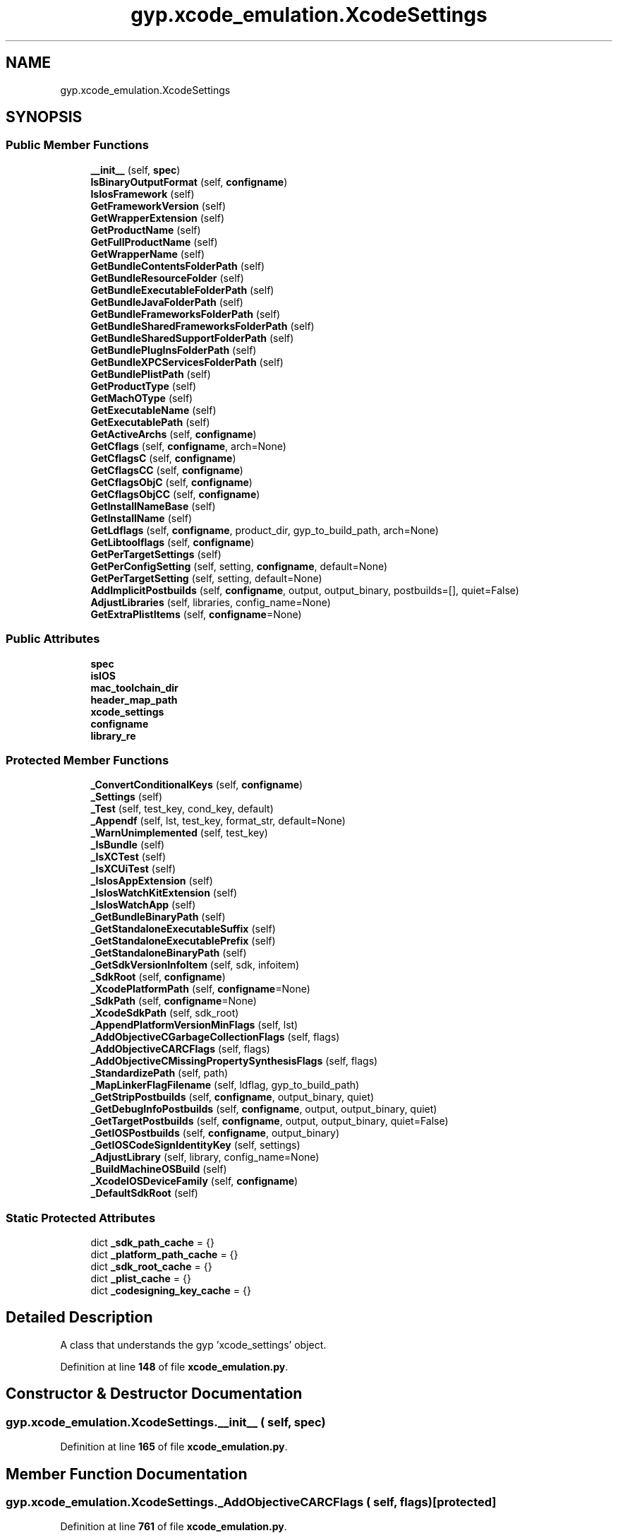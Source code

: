 .TH "gyp.xcode_emulation.XcodeSettings" 3 "My Project" \" -*- nroff -*-
.ad l
.nh
.SH NAME
gyp.xcode_emulation.XcodeSettings
.SH SYNOPSIS
.br
.PP
.SS "Public Member Functions"

.in +1c
.ti -1c
.RI "\fB__init__\fP (self, \fBspec\fP)"
.br
.ti -1c
.RI "\fBIsBinaryOutputFormat\fP (self, \fBconfigname\fP)"
.br
.ti -1c
.RI "\fBIsIosFramework\fP (self)"
.br
.ti -1c
.RI "\fBGetFrameworkVersion\fP (self)"
.br
.ti -1c
.RI "\fBGetWrapperExtension\fP (self)"
.br
.ti -1c
.RI "\fBGetProductName\fP (self)"
.br
.ti -1c
.RI "\fBGetFullProductName\fP (self)"
.br
.ti -1c
.RI "\fBGetWrapperName\fP (self)"
.br
.ti -1c
.RI "\fBGetBundleContentsFolderPath\fP (self)"
.br
.ti -1c
.RI "\fBGetBundleResourceFolder\fP (self)"
.br
.ti -1c
.RI "\fBGetBundleExecutableFolderPath\fP (self)"
.br
.ti -1c
.RI "\fBGetBundleJavaFolderPath\fP (self)"
.br
.ti -1c
.RI "\fBGetBundleFrameworksFolderPath\fP (self)"
.br
.ti -1c
.RI "\fBGetBundleSharedFrameworksFolderPath\fP (self)"
.br
.ti -1c
.RI "\fBGetBundleSharedSupportFolderPath\fP (self)"
.br
.ti -1c
.RI "\fBGetBundlePlugInsFolderPath\fP (self)"
.br
.ti -1c
.RI "\fBGetBundleXPCServicesFolderPath\fP (self)"
.br
.ti -1c
.RI "\fBGetBundlePlistPath\fP (self)"
.br
.ti -1c
.RI "\fBGetProductType\fP (self)"
.br
.ti -1c
.RI "\fBGetMachOType\fP (self)"
.br
.ti -1c
.RI "\fBGetExecutableName\fP (self)"
.br
.ti -1c
.RI "\fBGetExecutablePath\fP (self)"
.br
.ti -1c
.RI "\fBGetActiveArchs\fP (self, \fBconfigname\fP)"
.br
.ti -1c
.RI "\fBGetCflags\fP (self, \fBconfigname\fP, arch=None)"
.br
.ti -1c
.RI "\fBGetCflagsC\fP (self, \fBconfigname\fP)"
.br
.ti -1c
.RI "\fBGetCflagsCC\fP (self, \fBconfigname\fP)"
.br
.ti -1c
.RI "\fBGetCflagsObjC\fP (self, \fBconfigname\fP)"
.br
.ti -1c
.RI "\fBGetCflagsObjCC\fP (self, \fBconfigname\fP)"
.br
.ti -1c
.RI "\fBGetInstallNameBase\fP (self)"
.br
.ti -1c
.RI "\fBGetInstallName\fP (self)"
.br
.ti -1c
.RI "\fBGetLdflags\fP (self, \fBconfigname\fP, product_dir, gyp_to_build_path, arch=None)"
.br
.ti -1c
.RI "\fBGetLibtoolflags\fP (self, \fBconfigname\fP)"
.br
.ti -1c
.RI "\fBGetPerTargetSettings\fP (self)"
.br
.ti -1c
.RI "\fBGetPerConfigSetting\fP (self, setting, \fBconfigname\fP, default=None)"
.br
.ti -1c
.RI "\fBGetPerTargetSetting\fP (self, setting, default=None)"
.br
.ti -1c
.RI "\fBAddImplicitPostbuilds\fP (self, \fBconfigname\fP, output, output_binary, postbuilds=[], quiet=False)"
.br
.ti -1c
.RI "\fBAdjustLibraries\fP (self, libraries, config_name=None)"
.br
.ti -1c
.RI "\fBGetExtraPlistItems\fP (self, \fBconfigname\fP=None)"
.br
.in -1c
.SS "Public Attributes"

.in +1c
.ti -1c
.RI "\fBspec\fP"
.br
.ti -1c
.RI "\fBisIOS\fP"
.br
.ti -1c
.RI "\fBmac_toolchain_dir\fP"
.br
.ti -1c
.RI "\fBheader_map_path\fP"
.br
.ti -1c
.RI "\fBxcode_settings\fP"
.br
.ti -1c
.RI "\fBconfigname\fP"
.br
.ti -1c
.RI "\fBlibrary_re\fP"
.br
.in -1c
.SS "Protected Member Functions"

.in +1c
.ti -1c
.RI "\fB_ConvertConditionalKeys\fP (self, \fBconfigname\fP)"
.br
.ti -1c
.RI "\fB_Settings\fP (self)"
.br
.ti -1c
.RI "\fB_Test\fP (self, test_key, cond_key, default)"
.br
.ti -1c
.RI "\fB_Appendf\fP (self, lst, test_key, format_str, default=None)"
.br
.ti -1c
.RI "\fB_WarnUnimplemented\fP (self, test_key)"
.br
.ti -1c
.RI "\fB_IsBundle\fP (self)"
.br
.ti -1c
.RI "\fB_IsXCTest\fP (self)"
.br
.ti -1c
.RI "\fB_IsXCUiTest\fP (self)"
.br
.ti -1c
.RI "\fB_IsIosAppExtension\fP (self)"
.br
.ti -1c
.RI "\fB_IsIosWatchKitExtension\fP (self)"
.br
.ti -1c
.RI "\fB_IsIosWatchApp\fP (self)"
.br
.ti -1c
.RI "\fB_GetBundleBinaryPath\fP (self)"
.br
.ti -1c
.RI "\fB_GetStandaloneExecutableSuffix\fP (self)"
.br
.ti -1c
.RI "\fB_GetStandaloneExecutablePrefix\fP (self)"
.br
.ti -1c
.RI "\fB_GetStandaloneBinaryPath\fP (self)"
.br
.ti -1c
.RI "\fB_GetSdkVersionInfoItem\fP (self, sdk, infoitem)"
.br
.ti -1c
.RI "\fB_SdkRoot\fP (self, \fBconfigname\fP)"
.br
.ti -1c
.RI "\fB_XcodePlatformPath\fP (self, \fBconfigname\fP=None)"
.br
.ti -1c
.RI "\fB_SdkPath\fP (self, \fBconfigname\fP=None)"
.br
.ti -1c
.RI "\fB_XcodeSdkPath\fP (self, sdk_root)"
.br
.ti -1c
.RI "\fB_AppendPlatformVersionMinFlags\fP (self, lst)"
.br
.ti -1c
.RI "\fB_AddObjectiveCGarbageCollectionFlags\fP (self, flags)"
.br
.ti -1c
.RI "\fB_AddObjectiveCARCFlags\fP (self, flags)"
.br
.ti -1c
.RI "\fB_AddObjectiveCMissingPropertySynthesisFlags\fP (self, flags)"
.br
.ti -1c
.RI "\fB_StandardizePath\fP (self, path)"
.br
.ti -1c
.RI "\fB_MapLinkerFlagFilename\fP (self, ldflag, gyp_to_build_path)"
.br
.ti -1c
.RI "\fB_GetStripPostbuilds\fP (self, \fBconfigname\fP, output_binary, quiet)"
.br
.ti -1c
.RI "\fB_GetDebugInfoPostbuilds\fP (self, \fBconfigname\fP, output, output_binary, quiet)"
.br
.ti -1c
.RI "\fB_GetTargetPostbuilds\fP (self, \fBconfigname\fP, output, output_binary, quiet=False)"
.br
.ti -1c
.RI "\fB_GetIOSPostbuilds\fP (self, \fBconfigname\fP, output_binary)"
.br
.ti -1c
.RI "\fB_GetIOSCodeSignIdentityKey\fP (self, settings)"
.br
.ti -1c
.RI "\fB_AdjustLibrary\fP (self, library, config_name=None)"
.br
.ti -1c
.RI "\fB_BuildMachineOSBuild\fP (self)"
.br
.ti -1c
.RI "\fB_XcodeIOSDeviceFamily\fP (self, \fBconfigname\fP)"
.br
.ti -1c
.RI "\fB_DefaultSdkRoot\fP (self)"
.br
.in -1c
.SS "Static Protected Attributes"

.in +1c
.ti -1c
.RI "dict \fB_sdk_path_cache\fP = {}"
.br
.ti -1c
.RI "dict \fB_platform_path_cache\fP = {}"
.br
.ti -1c
.RI "dict \fB_sdk_root_cache\fP = {}"
.br
.ti -1c
.RI "dict \fB_plist_cache\fP = {}"
.br
.ti -1c
.RI "dict \fB_codesigning_key_cache\fP = {}"
.br
.in -1c
.SH "Detailed Description"
.PP 

.PP
.nf
A class that understands the gyp 'xcode_settings' object\&.
.fi
.PP
 
.PP
Definition at line \fB148\fP of file \fBxcode_emulation\&.py\fP\&.
.SH "Constructor & Destructor Documentation"
.PP 
.SS "gyp\&.xcode_emulation\&.XcodeSettings\&.__init__ ( self,  spec)"

.PP
Definition at line \fB165\fP of file \fBxcode_emulation\&.py\fP\&.
.SH "Member Function Documentation"
.PP 
.SS "gyp\&.xcode_emulation\&.XcodeSettings\&._AddObjectiveCARCFlags ( self,  flags)\fR [protected]\fP"

.PP
Definition at line \fB761\fP of file \fBxcode_emulation\&.py\fP\&.
.SS "gyp\&.xcode_emulation\&.XcodeSettings\&._AddObjectiveCGarbageCollectionFlags ( self,  flags)\fR [protected]\fP"

.PP
Definition at line \fB754\fP of file \fBxcode_emulation\&.py\fP\&.
.SS "gyp\&.xcode_emulation\&.XcodeSettings\&._AddObjectiveCMissingPropertySynthesisFlags ( self,  flags)\fR [protected]\fP"

.PP
Definition at line \fB765\fP of file \fBxcode_emulation\&.py\fP\&.
.SS "gyp\&.xcode_emulation\&.XcodeSettings\&._AdjustLibrary ( self,  library,  config_name = \fRNone\fP)\fR [protected]\fP"

.PP
Definition at line \fB1246\fP of file \fBxcode_emulation\&.py\fP\&.
.SS "gyp\&.xcode_emulation\&.XcodeSettings\&._Appendf ( self,  lst,  test_key,  format_str,  default = \fRNone\fP)\fR [protected]\fP"

.PP
Definition at line \fB216\fP of file \fBxcode_emulation\&.py\fP\&.
.SS "gyp\&.xcode_emulation\&.XcodeSettings\&._AppendPlatformVersionMinFlags ( self,  lst)\fR [protected]\fP"

.PP
Definition at line \fB557\fP of file \fBxcode_emulation\&.py\fP\&.
.SS "gyp\&.xcode_emulation\&.XcodeSettings\&._BuildMachineOSBuild ( self)\fR [protected]\fP"

.PP
Definition at line \fB1284\fP of file \fBxcode_emulation\&.py\fP\&.
.SS "gyp\&.xcode_emulation\&.XcodeSettings\&._ConvertConditionalKeys ( self,  configname)\fR [protected]\fP"

.PP
.nf
Converts or warns on conditional keys\&.  Xcode supports conditional keys,
such as CODE_SIGN_IDENTITY[sdk=iphoneos*]\&.  This is a partial implementation
with some keys converted while the rest force a warning\&.
.fi
.PP
 
.PP
Definition at line \fB190\fP of file \fBxcode_emulation\&.py\fP\&.
.SS "gyp\&.xcode_emulation\&.XcodeSettings\&._DefaultSdkRoot ( self)\fR [protected]\fP"

.PP
.nf
Returns the default SDKROOT to use\&.

Prior to version 5\&.0\&.0, if SDKROOT was not explicitly set in the Xcode
project, then the environment variable was empty\&. Starting with this
version, Xcode uses the name of the newest SDK installed\&.

.fi
.PP
 
.PP
Definition at line \fB1342\fP of file \fBxcode_emulation\&.py\fP\&.
.SS "gyp\&.xcode_emulation\&.XcodeSettings\&._GetBundleBinaryPath ( self)\fR [protected]\fP"

.PP
.nf
Returns the name of the bundle binary of by this target\&.
E\&.g\&. Chromium\&.app/Contents/MacOS/Chromium\&. Only valid for bundles\&.
.fi
.PP
 
.PP
Definition at line \fB439\fP of file \fBxcode_emulation\&.py\fP\&.
.SS "gyp\&.xcode_emulation\&.XcodeSettings\&._GetDebugInfoPostbuilds ( self,  configname,  output,  output_binary,  quiet)\fR [protected]\fP"

.PP
.nf
Returns a list of shell commands that contain the shell commands
necessary to massage this target's debug information\&. These should be run
as postbuilds before the actual postbuilds run\&.
.fi
.PP
 
.PP
Definition at line \fB1093\fP of file \fBxcode_emulation\&.py\fP\&.
.SS "gyp\&.xcode_emulation\&.XcodeSettings\&._GetIOSCodeSignIdentityKey ( self,  settings)\fR [protected]\fP"

.PP
Definition at line \fB1218\fP of file \fBxcode_emulation\&.py\fP\&.
.SS "gyp\&.xcode_emulation\&.XcodeSettings\&._GetIOSPostbuilds ( self,  configname,  output_binary)\fR [protected]\fP"

.PP
.nf
Return a shell command to codesign the iOS output binary so it can
be deployed to a device\&.  This should be run as the very last step of the
build\&.
.fi
.PP
 
.PP
Definition at line \fB1123\fP of file \fBxcode_emulation\&.py\fP\&.
.SS "gyp\&.xcode_emulation\&.XcodeSettings\&._GetSdkVersionInfoItem ( self,  sdk,  infoitem)\fR [protected]\fP"

.PP
Definition at line \fB519\fP of file \fBxcode_emulation\&.py\fP\&.
.SS "gyp\&.xcode_emulation\&.XcodeSettings\&._GetStandaloneBinaryPath ( self)\fR [protected]\fP"

.PP
.nf
Returns the name of the non-bundle binary represented by this target\&.
E\&.g\&. hello_world\&. Only valid for non-bundles\&.
.fi
.PP
 
.PP
Definition at line \fB470\fP of file \fBxcode_emulation\&.py\fP\&.
.SS "gyp\&.xcode_emulation\&.XcodeSettings\&._GetStandaloneExecutablePrefix ( self)\fR [protected]\fP"

.PP
Definition at line \fB457\fP of file \fBxcode_emulation\&.py\fP\&.
.SS "gyp\&.xcode_emulation\&.XcodeSettings\&._GetStandaloneExecutableSuffix ( self)\fR [protected]\fP"

.PP
Definition at line \fB447\fP of file \fBxcode_emulation\&.py\fP\&.
.SS "gyp\&.xcode_emulation\&.XcodeSettings\&._GetStripPostbuilds ( self,  configname,  output_binary,  quiet)\fR [protected]\fP"

.PP
.nf
Returns a list of shell commands that contain the shell commands
necessary to strip this target's binary\&. These should be run as postbuilds
before the actual postbuilds run\&.
.fi
.PP
 
.PP
Definition at line \fB1058\fP of file \fBxcode_emulation\&.py\fP\&.
.SS "gyp\&.xcode_emulation\&.XcodeSettings\&._GetTargetPostbuilds ( self,  configname,  output,  output_binary,  quiet = \fRFalse\fP)\fR [protected]\fP"

.PP
.nf
Returns a list of shell commands that contain the shell commands
to run as postbuilds for this target, before the actual postbuilds\&.
.fi
.PP
 
.PP
Definition at line \fB1115\fP of file \fBxcode_emulation\&.py\fP\&.
.SS "gyp\&.xcode_emulation\&.XcodeSettings\&._IsBundle ( self)\fR [protected]\fP"

.PP
Definition at line \fB234\fP of file \fBxcode_emulation\&.py\fP\&.
.SS "gyp\&.xcode_emulation\&.XcodeSettings\&._IsIosAppExtension ( self)\fR [protected]\fP"

.PP
Definition at line \fB247\fP of file \fBxcode_emulation\&.py\fP\&.
.SS "gyp\&.xcode_emulation\&.XcodeSettings\&._IsIosWatchApp ( self)\fR [protected]\fP"

.PP
Definition at line \fB253\fP of file \fBxcode_emulation\&.py\fP\&.
.SS "gyp\&.xcode_emulation\&.XcodeSettings\&._IsIosWatchKitExtension ( self)\fR [protected]\fP"

.PP
Definition at line \fB250\fP of file \fBxcode_emulation\&.py\fP\&.
.SS "gyp\&.xcode_emulation\&.XcodeSettings\&._IsXCTest ( self)\fR [protected]\fP"

.PP
Definition at line \fB241\fP of file \fBxcode_emulation\&.py\fP\&.
.SS "gyp\&.xcode_emulation\&.XcodeSettings\&._IsXCUiTest ( self)\fR [protected]\fP"

.PP
Definition at line \fB244\fP of file \fBxcode_emulation\&.py\fP\&.
.SS "gyp\&.xcode_emulation\&.XcodeSettings\&._MapLinkerFlagFilename ( self,  ldflag,  gyp_to_build_path)\fR [protected]\fP"

.PP
.nf
Checks if ldflag contains a filename and if so remaps it from
gyp-directory-relative to build-directory-relative\&.
.fi
.PP
 
.PP
Definition at line \fB867\fP of file \fBxcode_emulation\&.py\fP\&.
.SS "gyp\&.xcode_emulation\&.XcodeSettings\&._SdkPath ( self,  configname = \fRNone\fP)\fR [protected]\fP"

.PP
Definition at line \fB543\fP of file \fBxcode_emulation\&.py\fP\&.
.SS "gyp\&.xcode_emulation\&.XcodeSettings\&._SdkRoot ( self,  configname)\fR [protected]\fP"

.PP
Definition at line \fB529\fP of file \fBxcode_emulation\&.py\fP\&.
.SS "gyp\&.xcode_emulation\&.XcodeSettings\&._Settings ( self)\fR [protected]\fP"

.PP
Definition at line \fB209\fP of file \fBxcode_emulation\&.py\fP\&.
.SS "gyp\&.xcode_emulation\&.XcodeSettings\&._StandardizePath ( self,  path)\fR [protected]\fP"

.PP
.nf
Do :standardizepath processing for path\&.
.fi
.PP
 
.PP
Definition at line \fB806\fP of file \fBxcode_emulation\&.py\fP\&.
.SS "gyp\&.xcode_emulation\&.XcodeSettings\&._Test ( self,  test_key,  cond_key,  default)\fR [protected]\fP"

.PP
Definition at line \fB213\fP of file \fBxcode_emulation\&.py\fP\&.
.SS "gyp\&.xcode_emulation\&.XcodeSettings\&._WarnUnimplemented ( self,  test_key)\fR [protected]\fP"

.PP
Definition at line \fB222\fP of file \fBxcode_emulation\&.py\fP\&.
.SS "gyp\&.xcode_emulation\&.XcodeSettings\&._XcodeIOSDeviceFamily ( self,  configname)\fR [protected]\fP"

.PP
Definition at line \fB1287\fP of file \fBxcode_emulation\&.py\fP\&.
.SS "gyp\&.xcode_emulation\&.XcodeSettings\&._XcodePlatformPath ( self,  configname = \fRNone\fP)\fR [protected]\fP"

.PP
Definition at line \fB534\fP of file \fBxcode_emulation\&.py\fP\&.
.SS "gyp\&.xcode_emulation\&.XcodeSettings\&._XcodeSdkPath ( self,  sdk_root)\fR [protected]\fP"

.PP
Definition at line \fB549\fP of file \fBxcode_emulation\&.py\fP\&.
.SS "gyp\&.xcode_emulation\&.XcodeSettings\&.AddImplicitPostbuilds ( self,  configname,  output,  output_binary,  postbuilds = \fR[]\fP,  quiet = \fRFalse\fP)"

.PP
.nf
Returns a list of shell commands that should run before and after
|postbuilds|\&.
.fi
.PP
 
.PP
Definition at line \fB1236\fP of file \fBxcode_emulation\&.py\fP\&.
.SS "gyp\&.xcode_emulation\&.XcodeSettings\&.AdjustLibraries ( self,  libraries,  config_name = \fRNone\fP)"

.PP
.nf
Transforms entries like 'Cocoa\&.framework' in libraries into entries like
'-framework Cocoa', 'libcrypto\&.dylib' into '-lcrypto', etc\&.

.fi
.PP
 
.PP
Definition at line \fB1277\fP of file \fBxcode_emulation\&.py\fP\&.
.SS "gyp\&.xcode_emulation\&.XcodeSettings\&.GetActiveArchs ( self,  configname)"

.PP
.nf
Returns the architectures this target should be built for\&.
.fi
.PP
 
.PP
Definition at line \fB509\fP of file \fBxcode_emulation\&.py\fP\&.
.SS "gyp\&.xcode_emulation\&.XcodeSettings\&.GetBundleContentsFolderPath ( self)"

.PP
.nf
Returns the qualified path to the bundle's contents folder\&. E\&.g\&.
Chromium\&.app/Contents or Foo\&.bundle/Versions/A\&. Only valid for bundles\&.
.fi
.PP
 
.PP
Definition at line \fB303\fP of file \fBxcode_emulation\&.py\fP\&.
.SS "gyp\&.xcode_emulation\&.XcodeSettings\&.GetBundleExecutableFolderPath ( self)"

.PP
.nf
Returns the qualified path to the bundle's executables folder\&. E\&.g\&.
Chromium\&.app/Contents/MacOS\&. Only valid for bundles\&.
.fi
.PP
 
.PP
Definition at line \fB325\fP of file \fBxcode_emulation\&.py\fP\&.
.SS "gyp\&.xcode_emulation\&.XcodeSettings\&.GetBundleFrameworksFolderPath ( self)"

.PP
.nf
Returns the qualified path to the bundle's frameworks folder\&. E\&.g,
Chromium\&.app/Contents/Frameworks\&. Only valid for bundles\&.
.fi
.PP
 
.PP
Definition at line \fB340\fP of file \fBxcode_emulation\&.py\fP\&.
.SS "gyp\&.xcode_emulation\&.XcodeSettings\&.GetBundleJavaFolderPath ( self)"

.PP
.nf
Returns the qualified path to the bundle's Java resource folder\&.
E\&.g\&. Chromium\&.app/Contents/Resources/Java\&. Only valid for bundles\&.
.fi
.PP
 
.PP
Definition at line \fB334\fP of file \fBxcode_emulation\&.py\fP\&.
.SS "gyp\&.xcode_emulation\&.XcodeSettings\&.GetBundlePlistPath ( self)"

.PP
.nf
Returns the qualified path to the bundle's plist file\&. E\&.g\&.
Chromium\&.app/Contents/Info\&.plist\&. Only valid for bundles\&.
.fi
.PP
 
.PP
Definition at line \fB373\fP of file \fBxcode_emulation\&.py\fP\&.
.SS "gyp\&.xcode_emulation\&.XcodeSettings\&.GetBundlePlugInsFolderPath ( self)"

.PP
.nf
Returns the qualified path to the bundle's plugins folder\&. E\&.g,
Chromium\&.app/Contents/PlugIns\&. Only valid for bundles\&.
.fi
.PP
 
.PP
Definition at line \fB361\fP of file \fBxcode_emulation\&.py\fP\&.
.SS "gyp\&.xcode_emulation\&.XcodeSettings\&.GetBundleResourceFolder ( self)"

.PP
.nf
Returns the qualified path to the bundle's resource folder\&. E\&.g\&.
Chromium\&.app/Contents/Resources\&. Only valid for bundles\&.
.fi
.PP
 
.PP
Definition at line \fB317\fP of file \fBxcode_emulation\&.py\fP\&.
.SS "gyp\&.xcode_emulation\&.XcodeSettings\&.GetBundleSharedFrameworksFolderPath ( self)"

.PP
.nf
Returns the qualified path to the bundle's frameworks folder\&. E\&.g,
Chromium\&.app/Contents/SharedFrameworks\&. Only valid for bundles\&.
.fi
.PP
 
.PP
Definition at line \fB346\fP of file \fBxcode_emulation\&.py\fP\&.
.SS "gyp\&.xcode_emulation\&.XcodeSettings\&.GetBundleSharedSupportFolderPath ( self)"

.PP
.nf
Returns the qualified path to the bundle's shared support folder\&. E\&.g,
Chromium\&.app/Contents/SharedSupport\&. Only valid for bundles\&.
.fi
.PP
 
.PP
Definition at line \fB352\fP of file \fBxcode_emulation\&.py\fP\&.
.SS "gyp\&.xcode_emulation\&.XcodeSettings\&.GetBundleXPCServicesFolderPath ( self)"

.PP
.nf
Returns the qualified path to the bundle's XPC services folder\&. E\&.g,
Chromium\&.app/Contents/XPCServices\&. Only valid for bundles\&.
.fi
.PP
 
.PP
Definition at line \fB367\fP of file \fBxcode_emulation\&.py\fP\&.
.SS "gyp\&.xcode_emulation\&.XcodeSettings\&.GetCflags ( self,  configname,  arch = \fRNone\fP)"

.PP
.nf
Returns flags that need to be added to \&.c, \&.cc, \&.m, and \&.mm
compilations\&.
.fi
.PP
 
.PP
Definition at line \fB571\fP of file \fBxcode_emulation\&.py\fP\&.
.SS "gyp\&.xcode_emulation\&.XcodeSettings\&.GetCflagsC ( self,  configname)"

.PP
.nf
Returns flags that need to be added to \&.c, and \&.m compilations\&.
.fi
.PP
 
.PP
Definition at line \fB700\fP of file \fBxcode_emulation\&.py\fP\&.
.SS "gyp\&.xcode_emulation\&.XcodeSettings\&.GetCflagsCC ( self,  configname)"

.PP
.nf
Returns flags that need to be added to \&.cc, and \&.mm compilations\&.
.fi
.PP
 
.PP
Definition at line \fB712\fP of file \fBxcode_emulation\&.py\fP\&.
.SS "gyp\&.xcode_emulation\&.XcodeSettings\&.GetCflagsObjC ( self,  configname)"

.PP
.nf
Returns flags that need to be added to \&.m compilations\&.
.fi
.PP
 
.PP
Definition at line \fB771\fP of file \fBxcode_emulation\&.py\fP\&.
.SS "gyp\&.xcode_emulation\&.XcodeSettings\&.GetCflagsObjCC ( self,  configname)"

.PP
.nf
Returns flags that need to be added to \&.mm compilations\&.
.fi
.PP
 
.PP
Definition at line \fB781\fP of file \fBxcode_emulation\&.py\fP\&.
.SS "gyp\&.xcode_emulation\&.XcodeSettings\&.GetExecutableName ( self)"

.PP
.nf
Returns the executable name of the bundle represented by this target\&.
E\&.g\&. Chromium\&.
.fi
.PP
 
.PP
Definition at line \fB493\fP of file \fBxcode_emulation\&.py\fP\&.
.SS "gyp\&.xcode_emulation\&.XcodeSettings\&.GetExecutablePath ( self)"

.PP
.nf
Returns the qualified path to the primary executable of the bundle
represented by this target\&. E\&.g\&. Chromium\&.app/Contents/MacOS/Chromium\&.
.fi
.PP
 
.PP
Definition at line \fB501\fP of file \fBxcode_emulation\&.py\fP\&.
.SS "gyp\&.xcode_emulation\&.XcodeSettings\&.GetExtraPlistItems ( self,  configname = \fRNone\fP)"

.PP
.nf
Returns a dictionary with extra items to insert into Info\&.plist\&.
.fi
.PP
 
.PP
Definition at line \fB1291\fP of file \fBxcode_emulation\&.py\fP\&.
.SS "gyp\&.xcode_emulation\&.XcodeSettings\&.GetFrameworkVersion ( self)"

.PP
.nf
Returns the framework version of the current target\&. Only valid for
bundles\&.
.fi
.PP
 
.PP
Definition at line \fB256\fP of file \fBxcode_emulation\&.py\fP\&.
.SS "gyp\&.xcode_emulation\&.XcodeSettings\&.GetFullProductName ( self)"

.PP
.nf
Returns FULL_PRODUCT_NAME\&.
.fi
.PP
 
.PP
Definition at line \fB290\fP of file \fBxcode_emulation\&.py\fP\&.
.SS "gyp\&.xcode_emulation\&.XcodeSettings\&.GetInstallName ( self)"

.PP
.nf
Return LD_DYLIB_INSTALL_NAME for this target\&.
.fi
.PP
 
.PP
Definition at line \fB818\fP of file \fBxcode_emulation\&.py\fP\&.
.SS "gyp\&.xcode_emulation\&.XcodeSettings\&.GetInstallNameBase ( self)"

.PP
.nf
Return DYLIB_INSTALL_NAME_BASE for this target\&.
.fi
.PP
 
.PP
Definition at line \fB793\fP of file \fBxcode_emulation\&.py\fP\&.
.SS "gyp\&.xcode_emulation\&.XcodeSettings\&.GetLdflags ( self,  configname,  product_dir,  gyp_to_build_path,  arch = \fRNone\fP)"

.PP
.nf
Returns flags that need to be passed to the linker\&.

Args:
configname: The name of the configuration to get ld flags for\&.
product_dir: The directory where products such static and dynamic
    libraries are placed\&. This is added to the library search path\&.
gyp_to_build_path: A function that converts paths relative to the
    current gyp file to paths relative to the build directory\&.

.fi
.PP
 
.PP
Definition at line \fB898\fP of file \fBxcode_emulation\&.py\fP\&.
.SS "gyp\&.xcode_emulation\&.XcodeSettings\&.GetLibtoolflags ( self,  configname)"

.PP
.nf
Returns flags that need to be passed to the static linker\&.

Args:
configname: The name of the configuration to get ld flags for\&.

.fi
.PP
 
.PP
Definition at line \fB1001\fP of file \fBxcode_emulation\&.py\fP\&.
.SS "gyp\&.xcode_emulation\&.XcodeSettings\&.GetMachOType ( self)"

.PP
.nf
Returns the MACH_O_TYPE of this target\&.
.fi
.PP
 
.PP
Definition at line \fB427\fP of file \fBxcode_emulation\&.py\fP\&.
.SS "gyp\&.xcode_emulation\&.XcodeSettings\&.GetPerConfigSetting ( self,  setting,  configname,  default = \fRNone\fP)"

.PP
Definition at line \fB1034\fP of file \fBxcode_emulation\&.py\fP\&.
.SS "gyp\&.xcode_emulation\&.XcodeSettings\&.GetPerTargetSetting ( self,  setting,  default = \fRNone\fP)"

.PP
.nf
Tries to get xcode_settings\&.setting from spec\&. Assumes that the setting
has the same value in all configurations and throws otherwise\&.
.fi
.PP
 
.PP
Definition at line \fB1040\fP of file \fBxcode_emulation\&.py\fP\&.
.SS "gyp\&.xcode_emulation\&.XcodeSettings\&.GetPerTargetSettings ( self)"

.PP
.nf
Gets a list of all the per-target settings\&. This will only fetch keys
whose values are the same across all configurations\&.
.fi
.PP
 
.PP
Definition at line \fB1017\fP of file \fBxcode_emulation\&.py\fP\&.
.SS "gyp\&.xcode_emulation\&.XcodeSettings\&.GetProductName ( self)"

.PP
.nf
Returns PRODUCT_NAME\&.
.fi
.PP
 
.PP
Definition at line \fB286\fP of file \fBxcode_emulation\&.py\fP\&.
.SS "gyp\&.xcode_emulation\&.XcodeSettings\&.GetProductType ( self)"

.PP
.nf
Returns the PRODUCT_TYPE of this target\&.
.fi
.PP
 
.PP
Definition at line \fB387\fP of file \fBxcode_emulation\&.py\fP\&.
.SS "gyp\&.xcode_emulation\&.XcodeSettings\&.GetWrapperExtension ( self)"

.PP
.nf
Returns the bundle extension (\&.app, \&.framework, \&.plugin, etc)\&.  Only
valid for bundles\&.
.fi
.PP
 
.PP
Definition at line \fB262\fP of file \fBxcode_emulation\&.py\fP\&.
.SS "gyp\&.xcode_emulation\&.XcodeSettings\&.GetWrapperName ( self)"

.PP
.nf
Returns the directory name of the bundle represented by this target\&.
Only valid for bundles\&.
.fi
.PP
 
.PP
Definition at line \fB297\fP of file \fBxcode_emulation\&.py\fP\&.
.SS "gyp\&.xcode_emulation\&.XcodeSettings\&.IsBinaryOutputFormat ( self,  configname)"

.PP
Definition at line \fB226\fP of file \fBxcode_emulation\&.py\fP\&.
.SS "gyp\&.xcode_emulation\&.XcodeSettings\&.IsIosFramework ( self)"

.PP
Definition at line \fB231\fP of file \fBxcode_emulation\&.py\fP\&.
.SH "Member Data Documentation"
.PP 
.SS "dict gyp\&.xcode_emulation\&.XcodeSettings\&._codesigning_key_cache = {}\fR [static]\fP, \fR [protected]\fP"

.PP
Definition at line \fB163\fP of file \fBxcode_emulation\&.py\fP\&.
.SS "dict gyp\&.xcode_emulation\&.XcodeSettings\&._platform_path_cache = {}\fR [static]\fP, \fR [protected]\fP"

.PP
Definition at line \fB154\fP of file \fBxcode_emulation\&.py\fP\&.
.SS "dict gyp\&.xcode_emulation\&.XcodeSettings\&._plist_cache = {}\fR [static]\fP, \fR [protected]\fP"

.PP
Definition at line \fB159\fP of file \fBxcode_emulation\&.py\fP\&.
.SS "dict gyp\&.xcode_emulation\&.XcodeSettings\&._sdk_path_cache = {}\fR [static]\fP, \fR [protected]\fP"

.PP
Definition at line \fB153\fP of file \fBxcode_emulation\&.py\fP\&.
.SS "dict gyp\&.xcode_emulation\&.XcodeSettings\&._sdk_root_cache = {}\fR [static]\fP, \fR [protected]\fP"

.PP
Definition at line \fB155\fP of file \fBxcode_emulation\&.py\fP\&.
.SS "gyp\&.xcode_emulation\&.XcodeSettings\&.configname"

.PP
Definition at line \fB185\fP of file \fBxcode_emulation\&.py\fP\&.
.SS "gyp\&.xcode_emulation\&.XcodeSettings\&.header_map_path"

.PP
Definition at line \fB170\fP of file \fBxcode_emulation\&.py\fP\&.
.SS "gyp\&.xcode_emulation\&.XcodeSettings\&.isIOS"

.PP
Definition at line \fB168\fP of file \fBxcode_emulation\&.py\fP\&.
.SS "gyp\&.xcode_emulation\&.XcodeSettings\&.library_re"

.PP
Definition at line \fB188\fP of file \fBxcode_emulation\&.py\fP\&.
.SS "gyp\&.xcode_emulation\&.XcodeSettings\&.mac_toolchain_dir"

.PP
Definition at line \fB169\fP of file \fBxcode_emulation\&.py\fP\&.
.SS "gyp\&.xcode_emulation\&.XcodeSettings\&.spec"

.PP
Definition at line \fB166\fP of file \fBxcode_emulation\&.py\fP\&.
.SS "gyp\&.xcode_emulation\&.XcodeSettings\&.xcode_settings"

.PP
Definition at line \fB176\fP of file \fBxcode_emulation\&.py\fP\&.

.SH "Author"
.PP 
Generated automatically by Doxygen for My Project from the source code\&.
